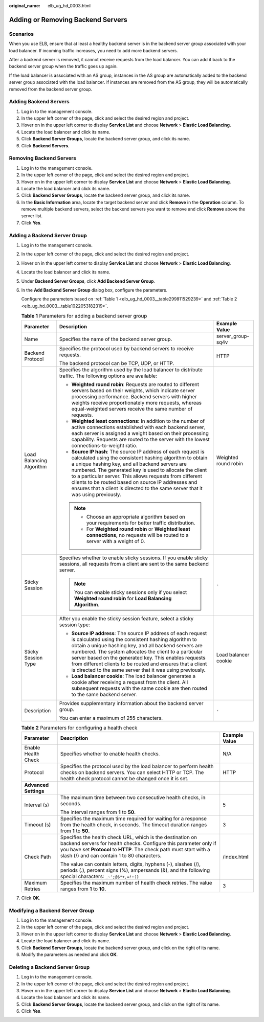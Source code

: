 :original_name: elb_ug_hd_0003.html

.. _elb_ug_hd_0003:

Adding or Removing Backend Servers
==================================

Scenarios
---------

When you use ELB, ensure that at least a healthy backend server is in the backend server group associated with your load balancer. If incoming traffic increases, you need to add more backend servers.

After a backend server is removed, it cannot receive requests from the load balancer. You can add it back to the backend server group when the traffic goes up again.

If the load balancer is associated with an AS group, instances in the AS group are automatically added to the backend server group associated with the load balancer. If instances are removed from the AS group, they will be automatically removed from the backend server group.

Adding Backend Servers
----------------------

#. Log in to the management console.
#. In the upper left corner of the page, click |image1| and select the desired region and project.
#. Hover on |image2| in the upper left corner to display **Service List** and choose **Network** > **Elastic Load Balancing**.
#. Locate the load balancer and click its name.
#. Click **Backend Server Groups**, locate the backend server group, and click its name.
#. Click **Backend Servers**.

Removing Backend Servers
------------------------

#. Log in to the management console.
#. In the upper left corner of the page, click |image3| and select the desired region and project.
#. Hover on |image4| in the upper left corner to display **Service List** and choose **Network** > **Elastic Load Balancing**.
#. Locate the load balancer and click its name.
#. Click **Backend Server Groups**, locate the backend server group, and click its name.
#. In the **Basic Information** area, locate the target backend server and click **Remove** in the **Operation** column. To remove multiple backend servers, select the backend servers you want to remove and click **Remove** above the server list.
#. Click **Yes**.

Adding a Backend Server Group
-----------------------------

#. Log in to the management console.

#. In the upper left corner of the page, click |image5| and select the desired region and project.

#. Hover on |image6| in the upper left corner to display **Service List** and choose **Network** > **Elastic Load Balancing**.

#. Locate the load balancer and click its name.

#. Under **Backend Server Groups**, click **Add Backend Server Group**.

#. In the **Add Backend Server Group** dialog box, configure the parameters.

   Configure the parameters based on :ref:`Table 1 <elb_ug_hd_0003__table299811529239>` and :ref:`Table 2 <elb_ug_hd_0003__table1022053182319>`.

   .. _elb_ug_hd_0003__table299811529239:

   .. table:: **Table 1** Parameters for adding a backend server group

      +--------------------------+-----------------------------------------------------------------------------------------------------------------------------------------------------------------------------------------------------------------------------------------------------------------------------------------------------------------------------------------------------------------------------------------------------------------------------------------------+-----------------------+
      | Parameter                | Description                                                                                                                                                                                                                                                                                                                                                                                                                                   | Example Value         |
      +==========================+===============================================================================================================================================================================================================================================================================================================================================================================================================================================+=======================+
      | Name                     | Specifies the name of the backend server group.                                                                                                                                                                                                                                                                                                                                                                                               | server_group-sq4v     |
      +--------------------------+-----------------------------------------------------------------------------------------------------------------------------------------------------------------------------------------------------------------------------------------------------------------------------------------------------------------------------------------------------------------------------------------------------------------------------------------------+-----------------------+
      | Backend Protocol         | Specifies the protocol used by backend servers to receive requests.                                                                                                                                                                                                                                                                                                                                                                           | HTTP                  |
      |                          |                                                                                                                                                                                                                                                                                                                                                                                                                                               |                       |
      |                          | The backend protocol can be TCP, UDP, or HTTP.                                                                                                                                                                                                                                                                                                                                                                                                |                       |
      +--------------------------+-----------------------------------------------------------------------------------------------------------------------------------------------------------------------------------------------------------------------------------------------------------------------------------------------------------------------------------------------------------------------------------------------------------------------------------------------+-----------------------+
      | Load Balancing Algorithm | Specifies the algorithm used by the load balancer to distribute traffic. The following options are available:                                                                                                                                                                                                                                                                                                                                 | Weighted round robin  |
      |                          |                                                                                                                                                                                                                                                                                                                                                                                                                                               |                       |
      |                          | -  **Weighted round robin**: Requests are routed to different servers based on their weights, which indicate server processing performance. Backend servers with higher weights receive proportionately more requests, whereas equal-weighted servers receive the same number of requests.                                                                                                                                                    |                       |
      |                          | -  **Weighted least connections**: In addition to the number of active connections established with each backend server, each server is assigned a weight based on their processing capability. Requests are routed to the server with the lowest connections-to-weight ratio.                                                                                                                                                                |                       |
      |                          | -  **Source IP hash**: The source IP address of each request is calculated using the consistent hashing algorithm to obtain a unique hashing key, and all backend servers are numbered. The generated key is used to allocate the client to a particular server. This allows requests from different clients to be routed based on source IP addresses and ensures that a client is directed to the same server that it was using previously. |                       |
      |                          |                                                                                                                                                                                                                                                                                                                                                                                                                                               |                       |
      |                          | .. note::                                                                                                                                                                                                                                                                                                                                                                                                                                     |                       |
      |                          |                                                                                                                                                                                                                                                                                                                                                                                                                                               |                       |
      |                          |    -  Choose an appropriate algorithm based on your requirements for better traffic distribution.                                                                                                                                                                                                                                                                                                                                             |                       |
      |                          |    -  For **Weighted round robin** or **Weighted least connections**, no requests will be routed to a server with a weight of 0.                                                                                                                                                                                                                                                                                                              |                       |
      +--------------------------+-----------------------------------------------------------------------------------------------------------------------------------------------------------------------------------------------------------------------------------------------------------------------------------------------------------------------------------------------------------------------------------------------------------------------------------------------+-----------------------+
      | Sticky Session           | Specifies whether to enable sticky sessions. If you enable sticky sessions, all requests from a client are sent to the same backend server.                                                                                                                                                                                                                                                                                                   | ``-``                 |
      |                          |                                                                                                                                                                                                                                                                                                                                                                                                                                               |                       |
      |                          | .. note::                                                                                                                                                                                                                                                                                                                                                                                                                                     |                       |
      |                          |                                                                                                                                                                                                                                                                                                                                                                                                                                               |                       |
      |                          |    You can enable sticky sessions only if you select **Weighted round robin** for **Load Balancing Algorithm**.                                                                                                                                                                                                                                                                                                                               |                       |
      +--------------------------+-----------------------------------------------------------------------------------------------------------------------------------------------------------------------------------------------------------------------------------------------------------------------------------------------------------------------------------------------------------------------------------------------------------------------------------------------+-----------------------+
      | Sticky Session Type      | After you enable the sticky session feature, select a sticky session type:                                                                                                                                                                                                                                                                                                                                                                    | Load balancer cookie  |
      |                          |                                                                                                                                                                                                                                                                                                                                                                                                                                               |                       |
      |                          | -  **Source IP address**: The source IP address of each request is calculated using the consistent hashing algorithm to obtain a unique hashing key, and all backend servers are numbered. The system allocates the client to a particular server based on the generated key. This enables requests from different clients to be routed and ensures that a client is directed to the same server that it was using previously.                |                       |
      |                          | -  **Load balancer cookie**: The load balancer generates a cookie after receiving a request from the client. All subsequent requests with the same cookie are then routed to the same backend server.                                                                                                                                                                                                                                         |                       |
      +--------------------------+-----------------------------------------------------------------------------------------------------------------------------------------------------------------------------------------------------------------------------------------------------------------------------------------------------------------------------------------------------------------------------------------------------------------------------------------------+-----------------------+
      | Description              | Provides supplementary information about the backend server group.                                                                                                                                                                                                                                                                                                                                                                            | ``-``                 |
      |                          |                                                                                                                                                                                                                                                                                                                                                                                                                                               |                       |
      |                          | You can enter a maximum of 255 characters.                                                                                                                                                                                                                                                                                                                                                                                                    |                       |
      +--------------------------+-----------------------------------------------------------------------------------------------------------------------------------------------------------------------------------------------------------------------------------------------------------------------------------------------------------------------------------------------------------------------------------------------------------------------------------------------+-----------------------+

   .. _elb_ug_hd_0003__table1022053182319:

   .. table:: **Table 2** Parameters for configuring a health check

      +-----------------------+-------------------------------------------------------------------------------------------------------------------------------------------------------------------------------------------------------------------------------------------------------+-----------------------+
      | Parameter             | Description                                                                                                                                                                                                                                           | Example Value         |
      +=======================+=======================================================================================================================================================================================================================================================+=======================+
      | Enable Health Check   | Specifies whether to enable health checks.                                                                                                                                                                                                            | N/A                   |
      +-----------------------+-------------------------------------------------------------------------------------------------------------------------------------------------------------------------------------------------------------------------------------------------------+-----------------------+
      | Protocol              | Specifies the protocol used by the load balancer to perform health checks on backend servers. You can select HTTP or TCP. The health check protocol cannot be changed once it is set.                                                                 | HTTP                  |
      +-----------------------+-------------------------------------------------------------------------------------------------------------------------------------------------------------------------------------------------------------------------------------------------------+-----------------------+
      | **Advanced Settings** |                                                                                                                                                                                                                                                       |                       |
      +-----------------------+-------------------------------------------------------------------------------------------------------------------------------------------------------------------------------------------------------------------------------------------------------+-----------------------+
      | Interval (s)          | The maximum time between two consecutive health checks, in seconds.                                                                                                                                                                                   | 5                     |
      |                       |                                                                                                                                                                                                                                                       |                       |
      |                       | The interval ranges from **1** to **50**.                                                                                                                                                                                                             |                       |
      +-----------------------+-------------------------------------------------------------------------------------------------------------------------------------------------------------------------------------------------------------------------------------------------------+-----------------------+
      | Timeout (s)           | Specifies the maximum time required for waiting for a response from the health check, in seconds. The timeout duration ranges from **1** to **50**.                                                                                                   | 3                     |
      +-----------------------+-------------------------------------------------------------------------------------------------------------------------------------------------------------------------------------------------------------------------------------------------------+-----------------------+
      | Check Path            | Specifies the health check URL, which is the destination on backend servers for health checks. Configure this parameter only if you have set **Protocol** to **HTTP**. The check path must start with a slash (/) and can contain 1 to 80 characters. | /index.html           |
      |                       |                                                                                                                                                                                                                                                       |                       |
      |                       | The value can contain letters, digits, hyphens (-), slashes (/), periods (.), percent signs (%), ampersands (&), and the following special characters: ``_~';@$*+,=!:()``                                                                             |                       |
      +-----------------------+-------------------------------------------------------------------------------------------------------------------------------------------------------------------------------------------------------------------------------------------------------+-----------------------+
      | Maximum Retries       | Specifies the maximum number of health check retries. The value ranges from **1** to **10**.                                                                                                                                                          | 3                     |
      +-----------------------+-------------------------------------------------------------------------------------------------------------------------------------------------------------------------------------------------------------------------------------------------------+-----------------------+

#. Click **OK**.

Modifying a Backend Server Group
--------------------------------

#. Log in to the management console.
#. In the upper left corner of the page, click |image7| and select the desired region and project.
#. Hover on |image8| in the upper left corner to display **Service List** and choose **Network** > **Elastic Load Balancing**.
#. Locate the load balancer and click its name.
#. Click **Backend Server Groups**, locate the backend server group, and click |image9| on the right of its name.
#. Modify the parameters as needed and click **OK**.

Deleting a Backend Server Group
-------------------------------

#. Log in to the management console.
#. In the upper left corner of the page, click |image10| and select the desired region and project.
#. Hover on |image11| in the upper left corner to display **Service List** and choose **Network** > **Elastic Load Balancing**.
#. Locate the load balancer and click its name.
#. Click **Backend Server Groups**, locate the backend server group, and click |image12| on the right of its name.
#. Click **Yes**.

.. |image1| image:: /_static/images/en-us_image_0000001495375721.png
.. |image2| image:: /_static/images/en-us_image_0000001495615121.png
.. |image3| image:: /_static/images/en-us_image_0000001495375721.png
.. |image4| image:: /_static/images/en-us_image_0000001495615121.png
.. |image5| image:: /_static/images/en-us_image_0000001495375721.png
.. |image6| image:: /_static/images/en-us_image_0000001495615121.png
.. |image7| image:: /_static/images/en-us_image_0000001495375721.png
.. |image8| image:: /_static/images/en-us_image_0000001495615121.png
.. |image9| image:: /_static/images/en-us_image_0000001495615317.png
.. |image10| image:: /_static/images/en-us_image_0000001495375721.png
.. |image11| image:: /_static/images/en-us_image_0000001495615121.png
.. |image12| image:: /_static/images/en-us_image_0000001445535430.png
